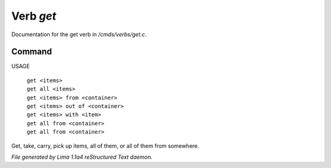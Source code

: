 Verb *get*
***********

Documentation for the get verb in */cmds/verbs/get.c*.

Command
=======

USAGE

 |  ``get <items>``
 |  ``get all <items>``
 |  ``get <items> from <container>``
 |  ``get <items> out of <container>``
 |  ``get <items> with <item>``
 |  ``get all from <container>``
 |  ``get all from <container>``

Get, take, carry, pick up items, all of them, or all of them from somewhere.

.. TAGS: RST



*File generated by Lima 1.1a4 reStructured Text daemon.*
